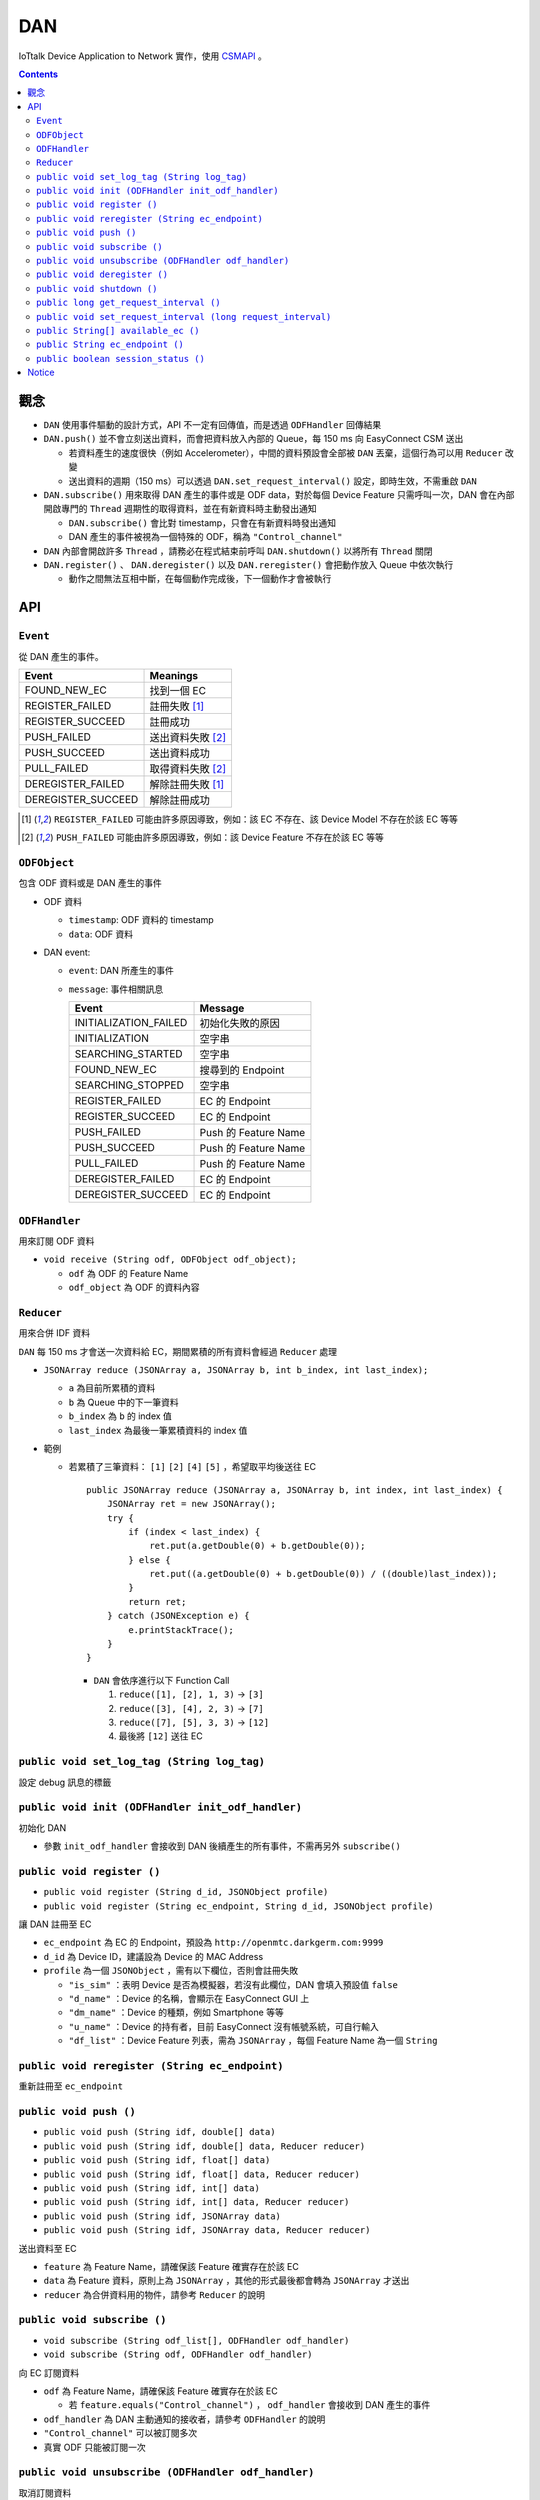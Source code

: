 DAN
===============================================================================

IoTtalk Device Application to Network 實作，使用 `CSMAPI <https://github.com/IoTtalk/CSMAPI>`_ 。


..  contents::


觀念
-----
* ``DAN`` 使用事件驅動的設計方式，API 不一定有回傳值，而是透過 ``ODFHandler`` 回傳結果
* ``DAN.push()`` 並不會立刻送出資料，而會把資料放入內部的 Queue，每 150 ms 向 EasyConnect CSM 送出

  - 若資料產生的速度很快（例如 Accelerometer），中間的資料預設會全部被 ``DAN`` 丟棄，這個行為可以用 ``Reducer`` 改變
  - 送出資料的週期（150 ms）可以透過 ``DAN.set_request_interval()`` 設定，即時生效，不需重啟 ``DAN``

* ``DAN.subscribe()`` 用來取得 DAN 產生的事件或是 ODF data，對於每個 Device Feature 只需呼叫一次，DAN 會在內部開啟專門的 ``Thread`` 週期性的取得資料，並在有新資料時主動發出通知

  - ``DAN.subscribe()`` 會比對 timestamp，只會在有新資料時發出通知
  - DAN 產生的事件被視為一個特殊的 ODF，稱為 ``"Control_channel"``

* ``DAN`` 內部會開啟許多 ``Thread`` ，請務必在程式結束前呼叫 ``DAN.shutdown()`` 以將所有 ``Thread`` 關閉
* ``DAN.register()`` 、 ``DAN.deregister()`` 以及 ``DAN.reregister()`` 會把動作放入 Queue 中依次執行

  - 動作之間無法互相中斷，在每個動作完成後，下一個動作才會被執行


API
----

``Event``
```````````
從 DAN 產生的事件。

+--------------------+-------------------+
| Event              | Meanings          |
+====================+===================+
| FOUND_NEW_EC       | 找到一個 EC       |
+--------------------+-------------------+
| REGISTER_FAILED    | 註冊失敗 [1]_     |
+--------------------+-------------------+
| REGISTER_SUCCEED   | 註冊成功          |
+--------------------+-------------------+
| PUSH_FAILED        | 送出資料失敗 [2]_ |
+--------------------+-------------------+
| PUSH_SUCCEED       | 送出資料成功      |
+--------------------+-------------------+
| PULL_FAILED        | 取得資料失敗 [2]_ |
+--------------------+-------------------+
| DEREGISTER_FAILED  | 解除註冊失敗 [1]_ |
+--------------------+-------------------+
| DEREGISTER_SUCCEED | 解除註冊成功      |
+--------------------+-------------------+

..  [1] ``REGISTER_FAILED`` 可能由許多原因導致，例如：該 EC 不存在、該 Device Model 不存在於該 EC 等等
..  [2] ``PUSH_FAILED`` 可能由許多原因導致，例如：該 Device Feature 不存在於該 EC 等等


``ODFObject``
```````````````
包含 ODF 資料或是 DAN 產生的事件

* ODF 資料

  - ``timestamp``: ODF 資料的 timestamp
  - ``data``: ODF 資料

* DAN event:

  - ``event``: DAN 所產生的事件
  - ``message``: 事件相關訊息

    +-----------------------+----------------------+
    | Event                 | Message              |
    +=======================+======================+
    | INITIALIZATION_FAILED | 初始化失敗的原因     |
    +-----------------------+----------------------+
    | INITIALIZATION        | 空字串               |
    +-----------------------+----------------------+
    | SEARCHING_STARTED     | 空字串               |
    +-----------------------+----------------------+
    | FOUND_NEW_EC          | 搜尋到的 Endpoint    |
    +-----------------------+----------------------+
    | SEARCHING_STOPPED     | 空字串               |
    +-----------------------+----------------------+
    | REGISTER_FAILED       | EC 的 Endpoint       |
    +-----------------------+----------------------+
    | REGISTER_SUCCEED      | EC 的 Endpoint       |
    +-----------------------+----------------------+
    | PUSH_FAILED           | Push 的 Feature Name |
    +-----------------------+----------------------+
    | PUSH_SUCCEED          | Push 的 Feature Name |
    +-----------------------+----------------------+
    | PULL_FAILED           | Push 的 Feature Name |
    +-----------------------+----------------------+
    | DEREGISTER_FAILED     | EC 的 Endpoint       |
    +-----------------------+----------------------+
    | DEREGISTER_SUCCEED    | EC 的 Endpoint       |
    +-----------------------+----------------------+


``ODFHandler``
````````````````
用來訂閱 ODF 資料

* ``void receive (String odf, ODFObject odf_object);``

  - ``odf`` 為 ODF 的 Feature Name
  - ``odf_object`` 為 ODF 的資料內容


``Reducer``
`````````````
用來合併 IDF 資料

``DAN`` 每 150 ms 才會送一次資料給 EC，期間累積的所有資料會經過 ``Reducer`` 處理

* ``JSONArray reduce (JSONArray a, JSONArray b, int b_index, int last_index);``

  - ``a`` 為目前所累積的資料
  - ``b`` 為 Queue 中的下一筆資料
  - ``b_index`` 為 ``b`` 的 index 值
  - ``last_index`` 為最後一筆累積資料的 index 值

* 範例

  - 若累積了三筆資料： ``[1]`` ``[2]`` ``[4]`` ``[5]`` ，希望取平均後送往 EC ::

      public JSONArray reduce (JSONArray a, JSONArray b, int index, int last_index) {
          JSONArray ret = new JSONArray();
          try {
              if (index < last_index) {
                  ret.put(a.getDouble(0) + b.getDouble(0));
              } else {
                  ret.put((a.getDouble(0) + b.getDouble(0)) / ((double)last_index));
              }
              return ret;
          } catch (JSONException e) {
              e.printStackTrace();
          }
      }

    + ``DAN`` 會依序進行以下 Function Call

      1.  ``reduce([1], [2], 1, 3)`` -> ``[3]``
      2.  ``reduce([3], [4], 2, 3)`` -> ``[7]``
      3.  ``reduce([7], [5], 3, 3)`` -> ``[12]``
      4.  最後將 ``[12]`` 送往 EC


``public void set_log_tag (String log_tag)``
``````````````````````````````````````````````
設定 debug 訊息的標籤


``public void init (ODFHandler init_odf_handler)``
````````````````````````````````````````````````````
初始化 DAN

* 參數 ``init_odf_handler`` 會接收到 DAN 後續產生的所有事件，不需再另外 ``subscribe()``


``public void register ()``
`````````````````````````````
* ``public void register (String d_id, JSONObject profile)``
* ``public void register (String ec_endpoint, String d_id, JSONObject profile)``

讓 DAN 註冊至 EC

* ``ec_endpoint`` 為 EC 的 Endpoint，預設為 ``http://openmtc.darkgerm.com:9999``
* ``d_id`` 為 Device ID，建議設為 Device 的 MAC Address
* ``profile`` 為一個 ``JSONObject`` ，需有以下欄位，否則會註冊失敗

  - ``"is_sim"`` ：表明 Device 是否為模擬器，若沒有此欄位，DAN 會填入預設值 ``false``
  - ``"d_name"`` ：Device 的名稱，會顯示在 EasyConnect GUI 上
  - ``"dm_name"`` ：Device 的種類，例如 Smartphone 等等
  - ``"u_name"`` ：Device 的持有者，目前 EasyConnect 沒有帳號系統，可自行輸入
  - ``"df_list"`` ：Device Feature 列表，需為 ``JSONArray`` ，每個 Feature Name 為一個 ``String``


``public void reregister (String ec_endpoint)``
`````````````````````````````````````````````````
重新註冊至 ``ec_endpoint``


``public void push ()``
`````````````````````````
* ``public void push (String idf, double[] data)``
* ``public void push (String idf, double[] data, Reducer reducer)``
* ``public void push (String idf, float[] data)``
* ``public void push (String idf, float[] data, Reducer reducer)``
* ``public void push (String idf, int[] data)``
* ``public void push (String idf, int[] data, Reducer reducer)``
* ``public void push (String idf, JSONArray data)``
* ``public void push (String idf, JSONArray data, Reducer reducer)``

送出資料至 EC

* ``feature`` 為 Feature Name，請確保該 Feature 確實存在於該 EC
* ``data`` 為 Feature 資料，原則上為 ``JSONArray`` ，其他的形式最後都會轉為 ``JSONArray`` 才送出
* ``reducer`` 為合併資料用的物件，請參考 ``Reducer`` 的說明


``public void subscribe ()``
``````````````````````````````
* ``void subscribe (String odf_list[], ODFHandler odf_handler)``
* ``void subscribe (String odf, ODFHandler odf_handler)``

向 EC 訂閱資料

* ``odf`` 為 Feature Name，請確保該 Feature 確實存在於該 EC

  - 若 ``feature.equals("Control_channel")`` ， ``odf_handler`` 會接收到 DAN 產生的事件

* ``odf_handler`` 為 DAN 主動通知的接收者，請參考 ``ODFHandler`` 的說明
* ``"Control_channel"`` 可以被訂閱多次
* 真實 ODF 只能被訂閱一次


``public void unsubscribe (ODFHandler odf_handler)``
``````````````````````````````````````````````````````
取消訂閱資料

每個 ``ODFHandler`` 可以同時 ``subscribe()`` 許多 Feature，Unsubscribe 之後，該 ``ODFHandler`` 不會再收到新的資料

若 Unsubscribe 的對象為真實的 ODF（非 ``"Control_channel"`` ），則對應的 Thread 會關閉


``public void deregister ()``
```````````````````````````````
從目前註冊的 EC 解除註冊


``public void shutdown ()``
`````````````````````````````
關閉 DAN 內所有的 Thread，變為未初始化狀態


``public long get_request_interval ()``
`````````````````````````````````````````
取得目前每次傳送/取得資料之間的間隔


``public void set_request_interval (long request_interval)``
``````````````````````````````````````````````````````````````
設定每次傳送/取得資料之間的間隔，必須為大於 ``0`` 的整數


``public String[] available_ec ()``
`````````````````````````````````````
取得目前可用的 EC

* EC 會定期透過 UDP Port 17000 廣播 ``"easyconnect"`` 訊息至同一個區域網路
* 若在一個區域網路內有兩台以上的 EC，DAN 會將它們的 IP Address 以及收到的時間記錄下來
* 每次 ``available_ec()`` 被呼叫時，DAN 會將超過 ``3`` 秒沒有更新的 EC 去除


``public String ec_endpoint ()``
``````````````````````````````````
回傳目前連接的 EC Endpoint

此回傳值並不代表是否有成功註冊，而是下次呼叫 ``register()`` 時預設會註冊的 Endpoint


``public boolean session_status ()``
``````````````````````````````````````
回傳目前的連接狀態，true 代表已成功註冊，false 代表未曾註冊或註冊失敗

此回傳值為 DAN 單方面的資訊，並不保證 EC 端的資訊相同，例如 EC 重開機以後，所有 DA 都會被視為無註冊，但 DA 端並不會立刻獲得此資訊，需在下次 push/pull 資料時才可能得知


Notice
-------
* This project depends on `org.json <http://mvnrepository.com/artifact/org.json/json>`_, which is conflicted with Android runtime library.
* The ``CSMAPI.jar`` in ``DAN.jar`` is visible in compile time, **but not visible in runtime**.

  - When exporting to ``DAN.jar`` file, remember that don't export ``libs`` folder.
  - When importing ``DAN.jar``, remember to import ``CSMAPI.jar``, or ``java.lang.NoClassDefFoundError`` caused by ``CSMAPI.CSMAPI`` class would be raised.
